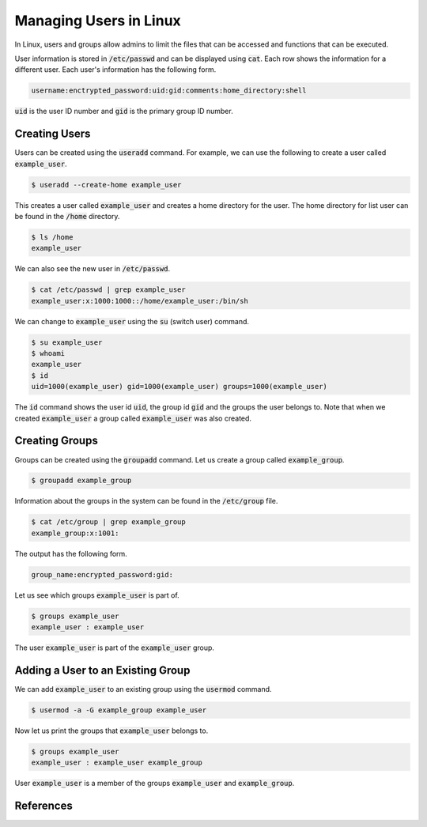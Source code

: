 =======================
Managing Users in Linux
=======================

In Linux, users and groups allow admins to limit the files that can be accessed and functions that can be executed.

User information is stored in :code:`/etc/passwd` and can be displayed using :code:`cat`. Each row shows the information for a different user. Each user's information has the following form.

.. code:: console

   username:enctrypted_password:uid:gid:comments:home_directory:shell

:code:`uid` is the user ID number and :code:`gid` is the primary group ID number.

~~~~~~~~~~~~~~
Creating Users
~~~~~~~~~~~~~~

Users can be created using the :code:`useradd` command. For example, we can use the following to create a user called :code:`example_user`.

.. code:: console

   $ useradd --create-home example_user

This creates a user called :code:`example_user` and creates a home directory for the user. The home directory for list user can be found in the :code:`/home` directory.

.. code:: console

   $ ls /home
   example_user

We can also see the new user in :code:`/etc/passwd`.

.. code:: console

   $ cat /etc/passwd | grep example_user
   example_user:x:1000:1000::/home/example_user:/bin/sh

We can change to :code:`example_user` using the :code:`su` (switch user) command.

.. code:: console

   $ su example_user
   $ whoami
   example_user
   $ id
   uid=1000(example_user) gid=1000(example_user) groups=1000(example_user)

The :code:`id` command shows the user id :code:`uid`, the group id :code:`gid` and the groups the user belongs to. Note that when we created :code:`example_user` a group called :code:`example_user` was also created.

~~~~~~~~~~~~~~~
Creating Groups
~~~~~~~~~~~~~~~

Groups can be created using the :code:`groupadd` command. Let us create a group called :code:`example_group`.

.. code:: console

   $ groupadd example_group

Information about the groups in the system can be found in the :code:`/etc/group` file.

.. code:: console

   $ cat /etc/group | grep example_group
   example_group:x:1001:

The output has the following form.

.. code::

   group_name:encrypted_password:gid:

Let us see which groups :code:`example_user` is part of.

.. code::

   $ groups example_user
   example_user : example_user

The user :code:`example_user` is part of the :code:`example_user` group.

~~~~~~~~~~~~~~~~~~~~~~~~~~~~~~~~~~
Adding a User to an Existing Group
~~~~~~~~~~~~~~~~~~~~~~~~~~~~~~~~~~

We can add :code:`example_user` to an existing group using the :code:`usermod` command.

.. code::

   $ usermod -a -G example_group example_user

Now let us print the groups that :code:`example_user` belongs to.

.. code::

   $ groups example_user
   example_user : example_user example_group

User :code:`example_user` is a member of the groups :code:`example_user` and :code:`example_group`.

~~~~~~~~~~
References
~~~~~~~~~~

.. _RHAT: https://www.redhat.com/sysadmin/linux-user-group-management

